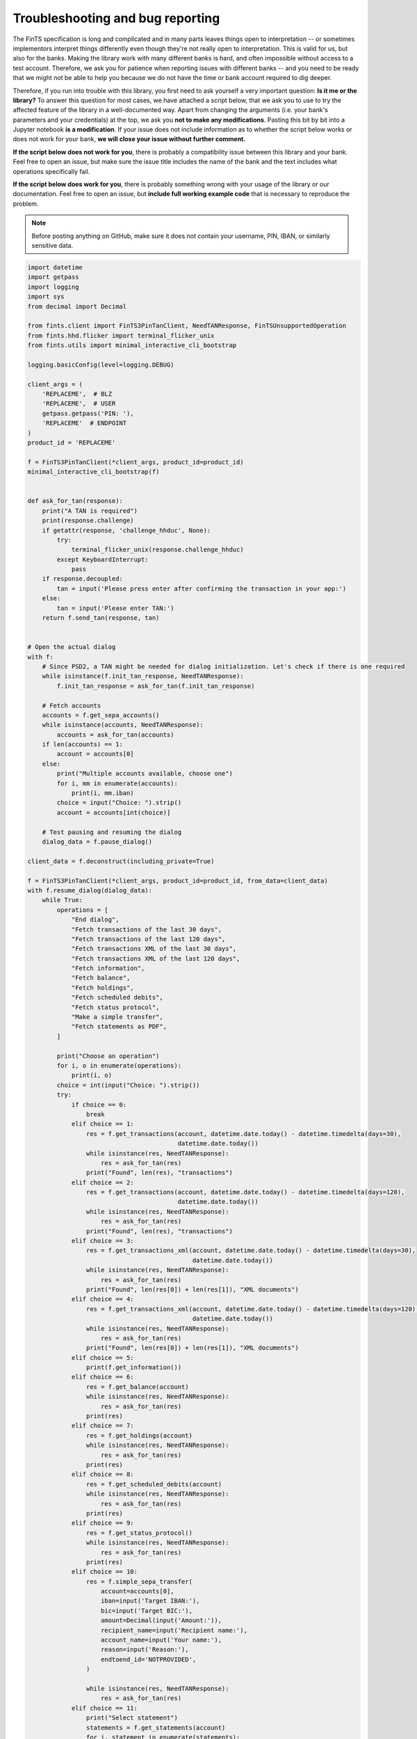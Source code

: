 Troubleshooting and bug reporting
=================================

The FinTS specification is long and complicated and in many parts leaves things open to interpretation -- or sometimes
implementors interpret things differently even though they're not really open to interpretation. This is valid for us,
but also for the banks. Making the library work with many different banks is hard, and often impossible without access
to a test account. Therefore, we ask you for patience when reporting issues with different banks -- and you need to be
ready that we might not be able to help you because we do not have the time or bank account required to dig deeper.

Therefore, if you run into trouble with this library, you first need to ask yourself a very important question: **Is it
me or the library?** To answer this question for most cases, we have attached a script below, that we ask you to use
to try the affected feature of the library in a well-documented way. Apart from changing the arguments (i.e. your bank's
parameters and your credentials) at the top, we ask you **not to make any modifications**. Pasting this bit by bit into
a Jupyter notebook **is a modification**. If your issue does not include information as to whether the script below works
or does not work for your bank, **we will close your issue without further comment.**

**If the script below does not work for you**, there is probably a compatibility issue between this library and your
bank. Feel free to open an issue, but make sure the issue title includes the name of the bank and the text includes
what operations specifically fail.

**If the script below does work for you**, there is probably something wrong with your usage of the library or our
documentation. Feel free to open an issue, but **include full working example code** that is necessary to reproduce
the problem.

.. note:: Before posting anything on GitHub, make sure it does not contain your username, PIN, IBAN, or similarly sensitive data.

.. code-block:: python

    import datetime
    import getpass
    import logging
    import sys
    from decimal import Decimal

    from fints.client import FinTS3PinTanClient, NeedTANResponse, FinTSUnsupportedOperation
    from fints.hhd.flicker import terminal_flicker_unix
    from fints.utils import minimal_interactive_cli_bootstrap

    logging.basicConfig(level=logging.DEBUG)

    client_args = (
        'REPLACEME',  # BLZ
        'REPLACEME',  # USER
        getpass.getpass('PIN: '),
        'REPLACEME'  # ENDPOINT
    )
    product_id = 'REPLACEME'

    f = FinTS3PinTanClient(*client_args, product_id=product_id)
    minimal_interactive_cli_bootstrap(f)


    def ask_for_tan(response):
        print("A TAN is required")
        print(response.challenge)
        if getattr(response, 'challenge_hhduc', None):
            try:
                terminal_flicker_unix(response.challenge_hhduc)
            except KeyboardInterrupt:
                pass
        if response.decoupled:
            tan = input('Please press enter after confirming the transaction in your app:')
        else:
            tan = input('Please enter TAN:')
        return f.send_tan(response, tan)


    # Open the actual dialog
    with f:
        # Since PSD2, a TAN might be needed for dialog initialization. Let's check if there is one required
        while isinstance(f.init_tan_response, NeedTANResponse):
            f.init_tan_response = ask_for_tan(f.init_tan_response)

        # Fetch accounts
        accounts = f.get_sepa_accounts()
        while isinstance(accounts, NeedTANResponse):
            accounts = ask_for_tan(accounts)
        if len(accounts) == 1:
            account = accounts[0]
        else:
            print("Multiple accounts available, choose one")
            for i, mm in enumerate(accounts):
                print(i, mm.iban)
            choice = input("Choice: ").strip()
            account = accounts[int(choice)]

        # Test pausing and resuming the dialog
        dialog_data = f.pause_dialog()

    client_data = f.deconstruct(including_private=True)

    f = FinTS3PinTanClient(*client_args, product_id=product_id, from_data=client_data)
    with f.resume_dialog(dialog_data):
        while True:
            operations = [
                "End dialog",
                "Fetch transactions of the last 30 days",
                "Fetch transactions of the last 120 days",
                "Fetch transactions XML of the last 30 days",
                "Fetch transactions XML of the last 120 days",
                "Fetch information",
                "Fetch balance",
                "Fetch holdings",
                "Fetch scheduled debits",
                "Fetch status protocol",
                "Make a simple transfer",
                "Fetch statements as PDF",
            ]

            print("Choose an operation")
            for i, o in enumerate(operations):
                print(i, o)
            choice = int(input("Choice: ").strip())
            try:
                if choice == 0:
                    break
                elif choice == 1:
                    res = f.get_transactions(account, datetime.date.today() - datetime.timedelta(days=30),
                                             datetime.date.today())
                    while isinstance(res, NeedTANResponse):
                        res = ask_for_tan(res)
                    print("Found", len(res), "transactions")
                elif choice == 2:
                    res = f.get_transactions(account, datetime.date.today() - datetime.timedelta(days=120),
                                             datetime.date.today())
                    while isinstance(res, NeedTANResponse):
                        res = ask_for_tan(res)
                    print("Found", len(res), "transactions")
                elif choice == 3:
                    res = f.get_transactions_xml(account, datetime.date.today() - datetime.timedelta(days=30),
                                                 datetime.date.today())
                    while isinstance(res, NeedTANResponse):
                        res = ask_for_tan(res)
                    print("Found", len(res[0]) + len(res[1]), "XML documents")
                elif choice == 4:
                    res = f.get_transactions_xml(account, datetime.date.today() - datetime.timedelta(days=120),
                                                 datetime.date.today())
                    while isinstance(res, NeedTANResponse):
                        res = ask_for_tan(res)
                    print("Found", len(res[0]) + len(res[1]), "XML documents")
                elif choice == 5:
                    print(f.get_information())
                elif choice == 6:
                    res = f.get_balance(account)
                    while isinstance(res, NeedTANResponse):
                        res = ask_for_tan(res)
                    print(res)
                elif choice == 7:
                    res = f.get_holdings(account)
                    while isinstance(res, NeedTANResponse):
                        res = ask_for_tan(res)
                    print(res)
                elif choice == 8:
                    res = f.get_scheduled_debits(account)
                    while isinstance(res, NeedTANResponse):
                        res = ask_for_tan(res)
                    print(res)
                elif choice == 9:
                    res = f.get_status_protocol()
                    while isinstance(res, NeedTANResponse):
                        res = ask_for_tan(res)
                    print(res)
                elif choice == 10:
                    res = f.simple_sepa_transfer(
                        account=accounts[0],
                        iban=input('Target IBAN:'),
                        bic=input('Target BIC:'),
                        amount=Decimal(input('Amount:')),
                        recipient_name=input('Recipient name:'),
                        account_name=input('Your name:'),
                        reason=input('Reason:'),
                        endtoend_id='NOTPROVIDED',
                    )

                    while isinstance(res, NeedTANResponse):
                        res = ask_for_tan(res)
                elif choice == 11:
                    print("Select statement")
                    statements = f.get_statements(account)
                    for i, statement in enumerate(statements):
                        print(i, f"Statement {statement.statement_number}/{statement.year}")
                    choice = int(input("Choice: ").strip())
                    statement = statements[choice]
                    output_pdf = 'statement.pdf'
                    res = f.get_statement(account, statement.statement_number, statement.year, StatementFormat.PDF)
                    while isinstance(res, NeedTANResponse):
                        res = ask_for_tan(res)
                    with open(output_pdf, 'wb') as file:
                        file.write(res.data)
                    print("Written to", output_pdf)
            except FinTSUnsupportedOperation as e:
                print("This operation is not supported by this bank:", e)